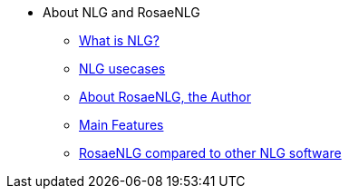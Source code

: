 * About NLG and RosaeNLG
** xref:nlg.adoc[What is NLG?]
** xref:usecases.adoc[NLG usecases]
** xref:about.adoc[About RosaeNLG, the Author]
** xref:features.adoc[Main Features]
** xref:compare.adoc[RosaeNLG compared to other NLG software]
